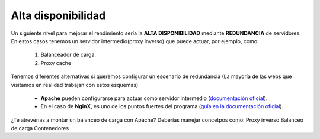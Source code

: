 Alta disponibilidad
====================

Un siguiente nivel para mejorar el rendimiento sería la **ALTA DISPONIBILIDAD** mediante **REDUNDANCIA** de servidores. En estos casos tenemos un
servidor intermedio(proxy inverso) que puede actuar, por ejemplo, como:

    1. Balanceador de carga.
    2. Proxy cache

.. image:: img/balanceoCarga.png
                :width: 400 px
                :alt: Balanceo de carga web
                :align: center

Tenemos diferentes alternativas si queremos configurar un escenario de redundancia (La mayoría de las webs que visitamos en realidad trabajan con estos esquemas)

    * **Apache** pueden configurarse para actuar como servidor intermedio (`documentación oficial <https://httpd.apache.org/docs/2.4/howto/reverse_proxy.html>`_).
    * En el caso de **NginX**, es uno de los puntos fuertes del programa (`guía en la documentación oficial <https://docs.nginx.com/nginx/admin-guide/web-server/reverse-proxy/>`_).


¿Te atreverías a montar un balanceo de carga con Apache? Deberías manejar concetpos como:
Proxy inverso
Balanceo de carga
Contenedores
